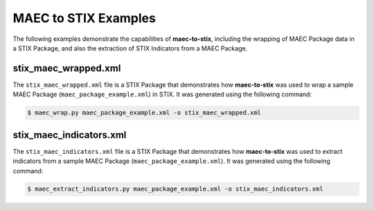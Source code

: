 MAEC to STIX Examples
=====================

The following examples demonstrate the capabilities of **maec-to-stix**,
including the wrapping of MAEC Package data in a STIX Package, and also
the extraction of STIX Indicators from a MAEC Package.

stix_maec_wrapped.xml
------------------------

The ``stix_maec_wrapped.xml`` file is a STIX Package that demonstrates how
**maec-to-stix** was used to wrap a sample MAEC Package
(``maec_package_example.xml``) in STIX. It was generated using the following 
command:

.. code-block:: bash

    $ maec_wrap.py maec_package_example.xml -o stix_maec_wrapped.xml

stix_maec_indicators.xml
------------------------

The ``stix_maec_indicators.xml`` file is a STIX Package that demonstrates how
**maec-to-stix** was used to extract indicators from a sample MAEC Package
(``maec_package_example.xml``). It was generated using the following command:

.. code-block:: bash

    $ maec_extract_indicators.py maec_package_example.xml -o stix_maec_indicators.xml
	
